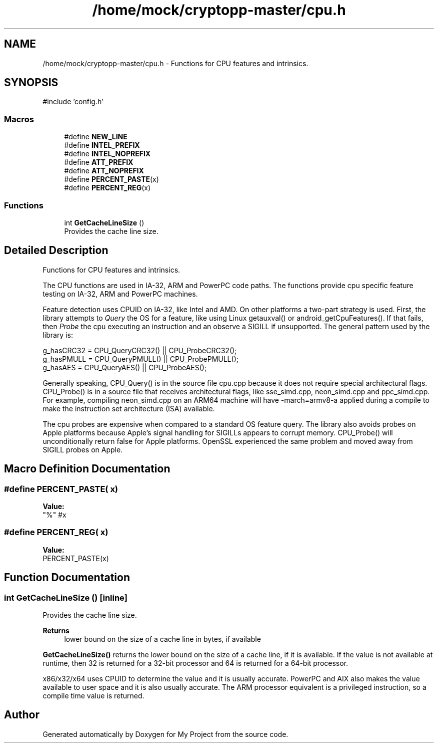 .TH "/home/mock/cryptopp-master/cpu.h" 3 "My Project" \" -*- nroff -*-
.ad l
.nh
.SH NAME
/home/mock/cryptopp-master/cpu.h \- Functions for CPU features and intrinsics\&.

.SH SYNOPSIS
.br
.PP
\fR#include 'config\&.h'\fP
.br

.SS "Macros"

.in +1c
.ti -1c
.RI "#define \fBNEW_LINE\fP"
.br
.ti -1c
.RI "#define \fBINTEL_PREFIX\fP"
.br
.ti -1c
.RI "#define \fBINTEL_NOPREFIX\fP"
.br
.ti -1c
.RI "#define \fBATT_PREFIX\fP"
.br
.ti -1c
.RI "#define \fBATT_NOPREFIX\fP"
.br
.ti -1c
.RI "#define \fBPERCENT_PASTE\fP(x)"
.br
.ti -1c
.RI "#define \fBPERCENT_REG\fP(x)"
.br
.in -1c
.SS "Functions"

.in +1c
.ti -1c
.RI "int \fBGetCacheLineSize\fP ()"
.br
.RI "Provides the cache line size\&. "
.in -1c
.SH "Detailed Description"
.PP
Functions for CPU features and intrinsics\&.

The CPU functions are used in IA-32, ARM and PowerPC code paths\&. The functions provide cpu specific feature testing on IA-32, ARM and PowerPC machines\&.

.PP
Feature detection uses CPUID on IA-32, like Intel and AMD\&. On other platforms a two-part strategy is used\&. First, the library attempts to \fIQuery\fP the OS for a feature, like using Linux getauxval() or android_getCpuFeatures()\&. If that fails, then \fIProbe\fP the cpu executing an instruction and an observe a SIGILL if unsupported\&. The general pattern used by the library is:
.PP
.nf

   g_hasCRC32 = CPU_QueryCRC32() || CPU_ProbeCRC32();
   g_hasPMULL = CPU_QueryPMULL() || CPU_ProbePMULL();
   g_hasAES  = CPU_QueryAES() || CPU_ProbeAES();
.fi
.PP

.PP
Generally speaking, CPU_Query() is in the source file \fRcpu\&.cpp\fP because it does not require special architectural flags\&. CPU_Probe() is in a source file that receives architectural flags, like \fRsse_simd\&.cpp\fP, \fRneon_simd\&.cpp\fP and \fRppc_simd\&.cpp\fP\&. For example, compiling \fRneon_simd\&.cpp\fP on an ARM64 machine will have \fR-march=armv8-a\fP applied during a compile to make the instruction set architecture (ISA) available\&.

.PP
The cpu probes are expensive when compared to a standard OS feature query\&. The library also avoids probes on Apple platforms because Apple's signal handling for SIGILLs appears to corrupt memory\&. CPU_Probe() will unconditionally return false for Apple platforms\&. OpenSSL experienced the same problem and moved away from SIGILL probes on Apple\&.
.SH "Macro Definition Documentation"
.PP
.SS "#define PERCENT_PASTE( x)"
\fBValue:\fP
.nf
"%" #x
.PP
.fi

.SS "#define PERCENT_REG( x)"
\fBValue:\fP
.nf
PERCENT_PASTE(x)
.PP
.fi

.SH "Function Documentation"
.PP
.SS "int GetCacheLineSize ()\fR [inline]\fP"

.PP
Provides the cache line size\&.
.PP
\fBReturns\fP
.RS 4
lower bound on the size of a cache line in bytes, if available
.RE
.PP
\fBGetCacheLineSize()\fP returns the lower bound on the size of a cache line, if it is available\&. If the value is not available at runtime, then 32 is returned for a 32-bit processor and 64 is returned for a 64-bit processor\&.

.PP
x86/x32/x64 uses CPUID to determine the value and it is usually accurate\&. PowerPC and AIX also makes the value available to user space and it is also usually accurate\&. The ARM processor equivalent is a privileged instruction, so a compile time value is returned\&.
.SH "Author"
.PP
Generated automatically by Doxygen for My Project from the source code\&.
